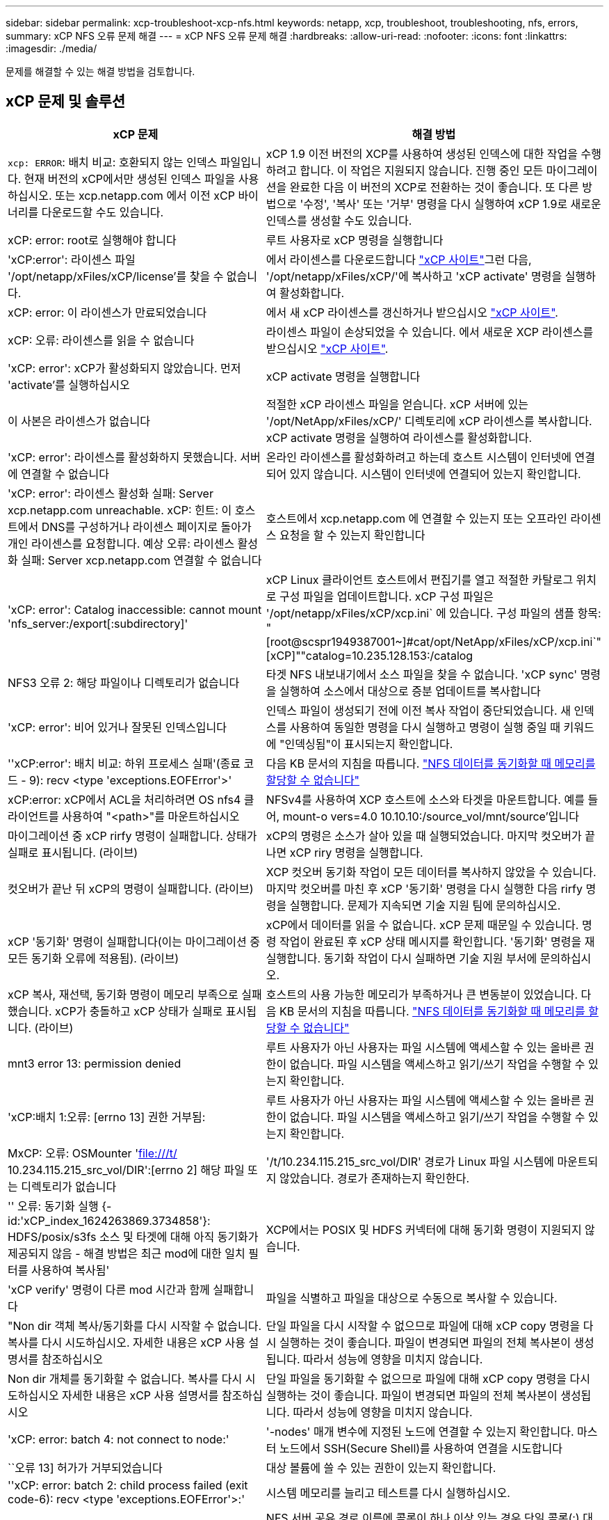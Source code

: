 ---
sidebar: sidebar 
permalink: xcp-troubleshoot-xcp-nfs.html 
keywords: netapp, xcp, troubleshoot, troubleshooting, nfs, errors, 
summary: xCP NFS 오류 문제 해결 
---
= xCP NFS 오류 문제 해결
:hardbreaks:
:allow-uri-read: 
:nofooter: 
:icons: font
:linkattrs: 
:imagesdir: ./media/


[role="lead"]
문제를 해결할 수 있는 해결 방법을 검토합니다.



== xCP 문제 및 솔루션

|===
| xCP 문제 | 해결 방법 


| `xcp: ERROR`: 배치 비교: 호환되지 않는 인덱스 파일입니다. 현재 버전의 xCP에서만 생성된 인덱스 파일을 사용하십시오. 또는 xcp.netapp.com 에서 이전 xCP 바이너리를 다운로드할 수도 있습니다. | xCP 1.9 이전 버전의 XCP를 사용하여 생성된 인덱스에 대한 작업을 수행하려고 합니다. 이 작업은 지원되지 않습니다. 진행 중인 모든 마이그레이션을 완료한 다음 이 버전의 XCP로 전환하는 것이 좋습니다. 또 다른 방법으로 '수정', '복사' 또는 '거부' 명령을 다시 실행하여 xCP 1.9로 새로운 인덱스를 생성할 수도 있습니다. 


| xCP: error: root로 실행해야 합니다 | 루트 사용자로 xCP 명령을 실행합니다 


| 'xCP:error': 라이센스 파일 '/opt/netapp/xFiles/xCP/license'를 찾을 수 없습니다. | 에서 라이센스를 다운로드합니다 link:https://xcp.netapp.com/["xCP 사이트"^]그런 다음, '/opt/netapp/xFiles/xCP/'에 복사하고 'xCP activate' 명령을 실행하여 활성화합니다. 


| xCP: error: 이 라이센스가 만료되었습니다 | 에서 새 xCP 라이센스를 갱신하거나 받으십시오 link:https://xcp.netapp.com/["xCP 사이트"^]. 


| xCP: 오류: 라이센스를 읽을 수 없습니다 | 라이센스 파일이 손상되었을 수 있습니다. 에서 새로운 XCP 라이센스를 받으십시오 link:https://xcp.netapp.com/["xCP 사이트"^]. 


| 'xCP: error': xCP가 활성화되지 않았습니다. 먼저 'activate'를 실행하십시오 | xCP activate 명령을 실행합니다 


| 이 사본은 라이센스가 없습니다 | 적절한 xCP 라이센스 파일을 얻습니다. xCP 서버에 있는 '/opt/NetApp/xFiles/xCP/' 디렉토리에 xCP 라이센스를 복사합니다. xCP activate 명령을 실행하여 라이센스를 활성화합니다. 


| 'xCP: error': 라이센스를 활성화하지 못했습니다. 서버에 연결할 수 없습니다 | 온라인 라이센스를 활성화하려고 하는데 호스트 시스템이 인터넷에 연결되어 있지 않습니다. 시스템이 인터넷에 연결되어 있는지 확인합니다. 


| 'xCP: error': 라이센스 활성화 실패: Server xcp.netapp.com unreachable. xCP: 힌트: 이 호스트에서 DNS를 구성하거나 라이센스 페이지로 돌아가 개인 라이센스를 요청합니다. 예상 오류: 라이센스 활성화 실패: Server xcp.netapp.com 연결할 수 없습니다 | 호스트에서 xcp.netapp.com 에 연결할 수 있는지 또는 오프라인 라이센스 요청을 할 수 있는지 확인합니다 


| 'xCP: error': Catalog inaccessible: cannot mount 'nfs_server:/export[:subdirectory]' | xCP Linux 클라이언트 호스트에서 편집기를 열고 적절한 카탈로그 위치로 구성 파일을 업데이트합니다. xCP 구성 파일은 '/opt/netapp/xFiles/xCP/xcp.ini` 에 있습니다. 구성 파일의 샘플 항목: "[root@scspr1949387001~]#cat/opt/NetApp/xFiles/xCP/xcp.ini`"[xCP]""catalog=10.235.128.153:/catalog 


| NFS3 오류 2: 해당 파일이나 디렉토리가 없습니다 | 타겟 NFS 내보내기에서 소스 파일을 찾을 수 없습니다. 'xCP sync' 명령을 실행하여 소스에서 대상으로 증분 업데이트를 복사합니다 


| 'xCP: error': 비어 있거나 잘못된 인덱스입니다 | 인덱스 파일이 생성되기 전에 이전 복사 작업이 중단되었습니다. 새 인덱스를 사용하여 동일한 명령을 다시 실행하고 명령이 실행 중일 때 키워드에 "인덱싱됨"이 표시되는지 확인합니다. 


| ''xCP:error': 배치 비교: 하위 프로세스 실패'(종료 코드 - 9): recv <type 'exceptions.EOFError'>' | 다음 KB 문서의 지침을 따릅니다. link:https://kb.netapp.com/Advice_and_Troubleshooting/Data_Storage_Software/NetApp_XCP/XCP:_ERROR:_Cannot_allocate_memory_-_when_syncing_NFS_data["NFS 데이터를 동기화할 때 메모리를 할당할 수 없습니다"^] 


| xCP:error: xCP에서 ACL을 처리하려면 OS nfs4 클라이언트를 사용하여 "<path>"를 마운트하십시오 | NFSv4를 사용하여 XCP 호스트에 소스와 타겟을 마운트합니다. 예를 들어, mount-o vers=4.0 10.10.10:/source_vol/mnt/source'입니다 


| 마이그레이션 중 xCP rirfy 명령이 실패합니다. 상태가 실패로 표시됩니다. (라이브) | xCP의 명령은 소스가 살아 있을 때 실행되었습니다. 마지막 컷오버가 끝나면 xCP riry 명령을 실행합니다. 


| 컷오버가 끝난 뒤 xCP의 명령이 실패합니다. (라이브) | XCP 컷오버 동기화 작업이 모든 데이터를 복사하지 않았을 수 있습니다. 마지막 컷오버를 마친 후 xCP '동기화' 명령을 다시 실행한 다음 rirfy 명령을 실행합니다. 문제가 지속되면 기술 지원 팀에 문의하십시오. 


| xCP '동기화' 명령이 실패합니다(이는 마이그레이션 중 모든 동기화 오류에 적용됨). (라이브) | xCP에서 데이터를 읽을 수 없습니다. xCP 문제 때문일 수 있습니다. 명령 작업이 완료된 후 xCP 상태 메시지를 확인합니다. '동기화' 명령을 재실행합니다. 동기화 작업이 다시 실패하면 기술 지원 부서에 문의하십시오. 


| xCP 복사, 재선택, 동기화 명령이 메모리 부족으로 실패했습니다. xCP가 충돌하고 xCP 상태가 실패로 표시됩니다. (라이브) | 호스트의 사용 가능한 메모리가 부족하거나 큰 변동분이 있었습니다. 다음 KB 문서의 지침을 따릅니다. link:https://kb.netapp.com/Advice_and_Troubleshooting/Data_Storage_Software/NetApp_XCP/XCP:_ERROR:_Cannot_allocate_memory_-_when_syncing_NFS_data["NFS 데이터를 동기화할 때 메모리를 할당할 수 없습니다"^] 


| mnt3 error 13: permission denied | 루트 사용자가 아닌 사용자는 파일 시스템에 액세스할 수 있는 올바른 권한이 없습니다. 파일 시스템을 액세스하고 읽기/쓰기 작업을 수행할 수 있는지 확인합니다. 


| 'xCP:배치 1:오류: [errno 13] 권한 거부됨: | 루트 사용자가 아닌 사용자는 파일 시스템에 액세스할 수 있는 올바른 권한이 없습니다. 파일 시스템을 액세스하고 읽기/쓰기 작업을 수행할 수 있는지 확인합니다. 


| MxCP: 오류: OSMounter 'file:///t/[] 10.234.115.215_src_vol/DIR':[errno 2] 해당 파일 또는 디렉토리가 없습니다 | '/t/10.234.115.215_src_vol/DIR' 경로가 Linux 파일 시스템에 마운트되지 않았습니다. 경로가 존재하는지 확인한다. 


| '' 오류: 동기화 실행 {-id:'xCP_index_1624263869.3734858'}: HDFS/posix/s3fs 소스 및 타겟에 대해 아직 동기화가 제공되지 않음 - 해결 방법은 최근 mod에 대한 일치 필터를 사용하여 복사됨' | XCP에서는 POSIX 및 HDFS 커넥터에 대해 동기화 명령이 지원되지 않습니다. 


| 'xCP verify' 명령이 다른 mod 시간과 함께 실패합니다 | 파일을 식별하고 파일을 대상으로 수동으로 복사할 수 있습니다. 


| "Non dir 객체 복사/동기화를 다시 시작할 수 없습니다. 복사를 다시 시도하십시오. 자세한 내용은 xCP 사용 설명서를 참조하십시오 | 단일 파일을 다시 시작할 수 없으므로 파일에 대해 xCP copy 명령을 다시 실행하는 것이 좋습니다. 파일이 변경되면 파일의 전체 복사본이 생성됩니다. 따라서 성능에 영향을 미치지 않습니다. 


| Non dir 개체를 동기화할 수 없습니다. 복사를 다시 시도하십시오 자세한 내용은 xCP 사용 설명서를 참조하십시오 | 단일 파일을 동기화할 수 없으므로 파일에 대해 xCP copy 명령을 다시 실행하는 것이 좋습니다. 파일이 변경되면 파일의 전체 복사본이 생성됩니다. 따라서 성능에 영향을 미치지 않습니다. 


| 'xCP: error: batch 4: not connect to node:' | '-nodes' 매개 변수에 지정된 노드에 연결할 수 있는지 확인합니다. 마스터 노드에서 SSH(Secure Shell)를 사용하여 연결을 시도합니다 


| ``오류 13] 허가가 거부되었습니다 | 대상 볼륨에 쓸 수 있는 권한이 있는지 확인합니다. 


| ''xCP: error: batch 2: child process failed (exit code-6): recv <type 'exceptions.EOFError'>:' | 시스템 메모리를 늘리고 테스트를 다시 실행하십시오. 


| `xcp:ERROR: invalid path 'IP:/users009/user1/2022-07-01_04:36:52_1489367` | NFS 서버 공유 경로 이름에 콜론이 하나 이상 있는 경우 단일 콜론(:) 대신 이중 콜론(:)을 사용하여 NFS 서버 IP와 NFS 서버 공유 경로를 분리하십시오. 


| SnapLock 볼륨은 이후에 WORM 파일을 유지하지 않습니다 `xcp copy` 작동.  a| 
xCP는 WORM 파일을 볼륨에 성공적으로 복사하지만 파일은 SnapLock 볼륨에 의해 유지되지 않습니다.

. 를 수행합니다 `xcp copy` 소스에서 타겟 볼륨으로의 작업:
`xcp copy src_server:/src_export dst_server:/dst_export`
. 를 사용합니다 `xcp chmod` 대상 볼륨의 파일 권한을 * readonly * 로 변경하는 명령:
`xcp chmod -mode  a-w  dst_server:/dst_export`


위 단계가 완료되면 SnapLock 볼륨이 복사된 파일을 보존하기 시작합니다.


NOTE: SnapLock 볼륨의 보존 시간은 볼륨의 기본 보존 정책에 따라 결정됩니다. 마이그레이션을 시작하기 전에 볼륨 보존 설정을 확인합니다. link:https://docs.netapp.com/us-en/ontap/snaplock/set-retention-period-task.html["보존 시간을 설정합니다"^]

|===


== 로그 덤프

xCP 명령이나 작업에 문제가 발생하면 'logdump' 명령을 사용하여 문제와 관련된 로그 파일을 디버깅을 위해 NetApp에 보낼 수 있는 '.zip' 파일로 덤프할 수 있습니다. logdump 명령은 마이그레이션 ID나 작업 ID를 기준으로 로그를 필터링하고 해당 로그를 현재 디렉토리의 .zip 파일로 덤프합니다. zip 파일의 이름은 명령과 함께 사용되는 마이그레이션 또는 작업 ID와 같습니다.

* 예 *

[listing]
----
xcp logdump -j <job id>
xcp logdump -m <migration id>
----

NOTE: 마이그레이션 후 기본 구성 위치 또는 로그 위치를 재정의하기 위해 'xCP_Config_DIR' 또는 'xCP_LOG_DIR' 환경 변수를 사용하는 경우 이전 마이그레이션 또는 작업 ID와 함께 사용하면 'logdump' 명령이 실패합니다. 이를 방지하려면 마이그레이션이 완료될 때까지 동일한 로그 경로를 사용하십시오.
